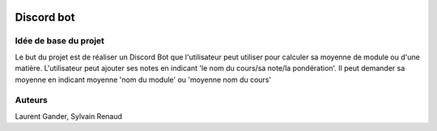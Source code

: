.. image :: https://travis-ci.org/sylvain1811/discord-bot-notes.svg?branch=master
    :target: https://travis-ci.org/sylvain1811/discord-bot-notes

Discord bot
===========

Idée de base du projet
----------------------

Le but du projet est de réaliser un Discord Bot que l'utilisateur
peut utiliser pour calculer sa moyenne de module
ou d'une matière. L'utilisateur peut ajouter ses notes en indicant
'le nom du cours/sa note/la pondération'. Il peut demander sa moyenne en indicant
moyenne 'nom du module' ou 'moyenne nom du cours'

Auteurs
-------

Laurent Gander, Sylvain Renaud
